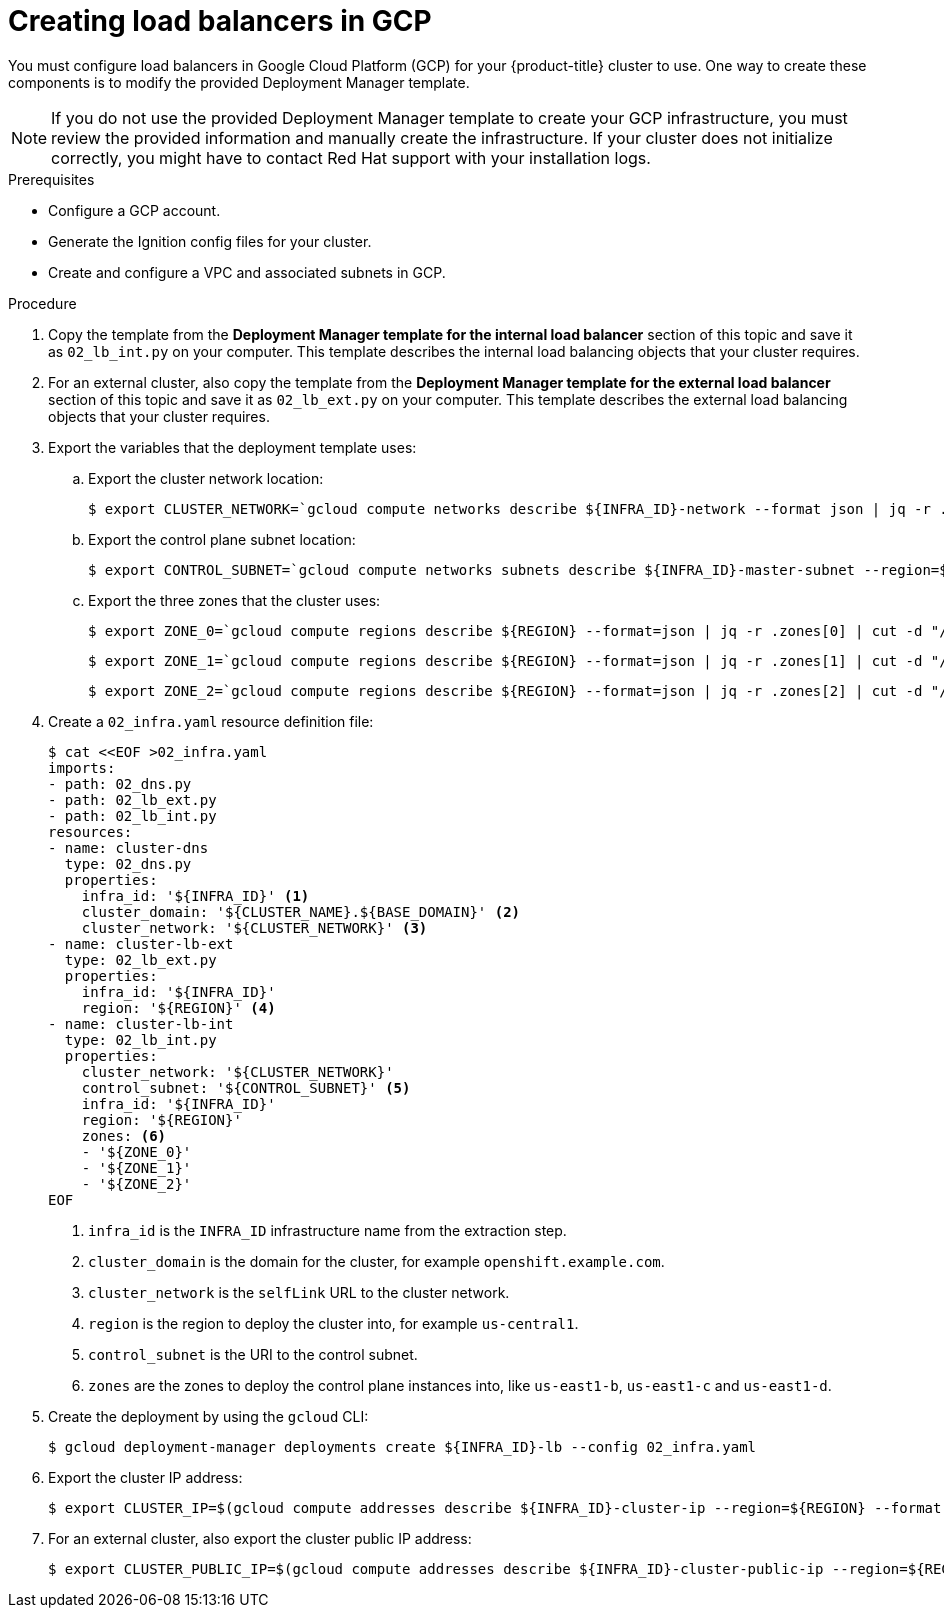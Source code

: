 // Module included in the following assemblies:
//
// * installing/installing_gcp/installing-gcp-user-infra.adoc
// * installing/installing_gcp/installing-gcp-user-infra-vpc.adoc

ifeval::["{context}" == "installing-gcp-user-infra-vpc"]
:shared-vpc:
endif::[]

[id="installation-creating-gcp-lb_{context}"]
= Creating load balancers in GCP

You must configure load balancers in Google Cloud Platform (GCP) for your
{product-title} cluster to use. One way to create these components is
to modify the provided Deployment Manager template.

[NOTE]
====
If you do not use the provided Deployment Manager template to create your GCP
infrastructure, you must review the provided information and manually create
the infrastructure. If your cluster does not initialize correctly, you might
have to contact Red Hat support with your installation logs.
====

.Prerequisites

* Configure a GCP account.
* Generate the Ignition config files for your cluster.
* Create and configure a VPC and associated subnets in GCP.

.Procedure

. Copy the template from the *Deployment Manager template for the internal load balancer*
section of this topic and save it as `02_lb_int.py` on your computer. This
template describes the internal load balancing objects that your cluster
requires.

. For an external cluster, also copy the template from the *Deployment Manager template for the external load balancer*
section of this topic and save it as `02_lb_ext.py` on your computer. This
template describes the external load balancing objects that your cluster
requires.

. Export the variables that the deployment template uses:

.. Export the cluster network location:
+
ifdef::shared-vpc[]
[source,terminal]
----
$ export CLUSTER_NETWORK=`gcloud compute networks describe ${HOST_PROJECT_NETWORK} --project ${HOST_PROJECT} --account ${HOST_PROJECT_ACCOUNT} --format json | jq -r .selfLink`
----
endif::shared-vpc[]
ifndef::shared-vpc[]
[source,terminal]
----
$ export CLUSTER_NETWORK=`gcloud compute networks describe ${INFRA_ID}-network --format json | jq -r .selfLink`
----
endif::shared-vpc[]

.. Export the control plane subnet location:
+
ifdef::shared-vpc[]
[source,terminal]
----
$ export CONTROL_SUBNET=`gcloud compute networks subnets describe ${HOST_PROJECT_CONTROL_SUBNET} --region=${REGION} --project ${HOST_PROJECT} --account ${HOST_PROJECT_ACCOUNT} --format json | jq -r .selfLink`
----
endif::shared-vpc[]
ifndef::shared-vpc[]
[source,terminal]
----
$ export CONTROL_SUBNET=`gcloud compute networks subnets describe ${INFRA_ID}-master-subnet --region=${REGION} --format json | jq -r .selfLink`
----
endif::shared-vpc[]

.. Export the three zones that the cluster uses:
+
[source,terminal]
----
$ export ZONE_0=`gcloud compute regions describe ${REGION} --format=json | jq -r .zones[0] | cut -d "/" -f9`
----
+
[source,terminal]
----
$ export ZONE_1=`gcloud compute regions describe ${REGION} --format=json | jq -r .zones[1] | cut -d "/" -f9`
----
+
[source,terminal]
----
$ export ZONE_2=`gcloud compute regions describe ${REGION} --format=json | jq -r .zones[2] | cut -d "/" -f9`
----

. Create a `02_infra.yaml` resource definition file:
+
[source,terminal]
----
$ cat <<EOF >02_infra.yaml
imports:
- path: 02_dns.py
- path: 02_lb_ext.py
- path: 02_lb_int.py
resources:
- name: cluster-dns
  type: 02_dns.py
  properties:
    infra_id: '${INFRA_ID}' <1>
    cluster_domain: '${CLUSTER_NAME}.${BASE_DOMAIN}' <2>
    cluster_network: '${CLUSTER_NETWORK}' <3>
- name: cluster-lb-ext
  type: 02_lb_ext.py
  properties:
    infra_id: '${INFRA_ID}'
    region: '${REGION}' <4>
- name: cluster-lb-int
  type: 02_lb_int.py
  properties:
    cluster_network: '${CLUSTER_NETWORK}'
    control_subnet: '${CONTROL_SUBNET}' <5>
    infra_id: '${INFRA_ID}'
    region: '${REGION}'
    zones: <6>
    - '${ZONE_0}'
    - '${ZONE_1}'
    - '${ZONE_2}'
EOF

----
<1> `infra_id` is the `INFRA_ID` infrastructure name from the extraction step.
<2> `cluster_domain` is the domain for the cluster, for example `openshift.example.com`.
<3> `cluster_network` is the `selfLink` URL to the cluster network.
<4> `region` is the region to deploy the cluster into, for example `us-central1`.
<5> `control_subnet` is the URI to the control subnet.
<6> `zones` are the zones to deploy the control plane instances into, like `us-east1-b`, `us-east1-c` and `us-east1-d`.

. Create the deployment by using the `gcloud` CLI:
+
[source,terminal]
----
$ gcloud deployment-manager deployments create ${INFRA_ID}-lb --config 02_infra.yaml
----

. Export the cluster IP address:
+
[source,terminal]
----
$ export CLUSTER_IP=$(gcloud compute addresses describe ${INFRA_ID}-cluster-ip --region=${REGION} --format json | jq -r .address)
----

. For an external cluster, also export the cluster public IP address:
+
[source,terminal]
----
$ export CLUSTER_PUBLIC_IP=$(gcloud compute addresses describe ${INFRA_ID}-cluster-public-ip --region=${REGION} --format json | jq -r .address)
----

ifeval::["{context}" == "installing-gcp-user-infra-vpc"]
:!shared-vpc:
endif::[]
